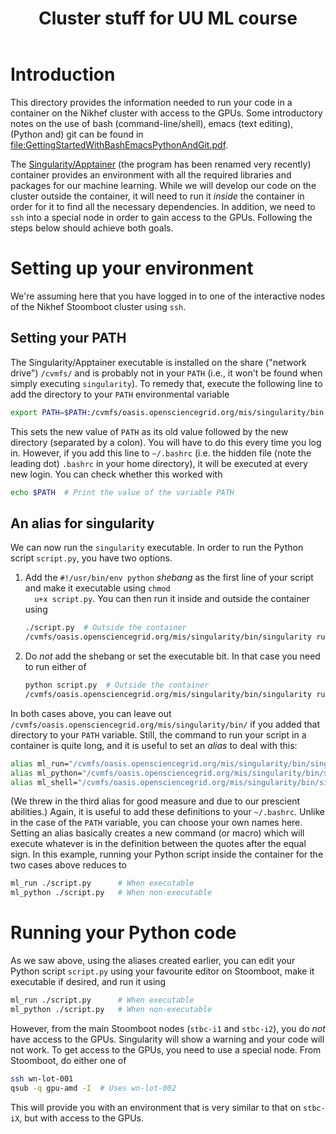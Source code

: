 #+title: Cluster stuff for UU ML course

* Introduction
This directory provides the information needed to run your code in a container on the Nikhef cluster with
access to the GPUs.  Some introductory notes on the use of bash (command-line/shell), emacs (text editing),
(Python and) git can be found in [[file:GettingStartedWithBashEmacsPythonAndGit.pdf]].

The [[http://apptainer.org][Singularity/Apptainer]] (the program has been renamed very recently) container provides an environment with
all the required libraries and packages for our machine learning.  While we will develop our code on the
cluster outside the container, it will need to run it /inside/ the container in order for it to find all the
necessary dependencies.  In addition, we need to ~ssh~ into a special node in order to gain access to the GPUs.
Following the steps below should achieve both goals.

* Setting up your environment
We're assuming here that you have logged in to one of the interactive nodes of the Nikhef Stoomboot cluster
using ~ssh~.

** Setting your PATH
The Singularity/Apptainer executable is installed on the share ("network drive") ~/cvmfs/~ and is probably not
in your ~PATH~ (i.e., it won't be found when simply executing ~singularity~).  To remedy that, execute the
following line to add the directory to your ~PATH~ environmental variable
#+begin_src bash
  export PATH=$PATH:/cvmfs/oasis.opensciencegrid.org/mis/singularity/bin
#+end_src
This sets the new value of ~PATH~ as its old value followed by the new directory (separated by a colon).  You
will have to do this every time you log in. However, if you add this line to =~/.bashrc= (i.e. the hidden file
(note the leading dot) ~.bashrc~ in your home directory), it will be executed at every new login.  You can check
whether this worked with
#+begin_src bash
  echo $PATH  # Print the value of the variable PATH
#+end_src

** An alias for singularity
We can now run the ~singularity~ executable.  In order to run the Python script ~script.py~, you have two options.

1) Add the ~#!/usr/bin/env python~ /shebang/ as the first line of your script and make it executable using =chmod
   u+x script.py=.  You can then run it inside and outside the container using
   #+begin_src bash
     ./script.py  # Outside the container
     /cvmfs/oasis.opensciencegrid.org/mis/singularity/bin/singularity run --rocm -B /data,/project,/user --env MPLCONFIGDIR=$HOME/.config/matplotlib /data/datagrid/raaij/tensorflow_rocm/container ./script.py  # Inside the container
   #+end_src
   
2) Do /not/ add the shebang or set the executable bit.  In that case you need to run either of
   #+begin_src bash
     python script.py  # Outside the container
     /cvmfs/oasis.opensciencegrid.org/mis/singularity/bin/singularity run --rocm -B /data,/project,/user --env MPLCONFIGDIR=$HOME/.config/matplotlib /data/datagrid/raaij/tensorflow_rocm/container python ./script.py  # Inside the container
   #+end_src

In both cases above, you can leave out ~/cvmfs/oasis.opensciencegrid.org/mis/singularity/bin/~ if you added that
directory to your ~PATH~ variable.  Still, the command to run your script in a container is quite long, and it
is useful to set an /alias/ to deal with this:
#+begin_src bash
  alias ml_run="/cvmfs/oasis.opensciencegrid.org/mis/singularity/bin/singularity run --rocm -B /data,/project,/user --env MPLCONFIGDIR=$HOME/.config/matplotlib /data/datagrid/raaij/tensorflow_rocm/container"
  alias ml_python="/cvmfs/oasis.opensciencegrid.org/mis/singularity/bin/singularity run --rocm -B /data,/project,/user --env MPLCONFIGDIR=$HOME/.config/matplotlib /data/datagrid/raaij/tensorflow_rocm/container python"
  alias ml_shell="/cvmfs/oasis.opensciencegrid.org/mis/singularity/bin/singularity shell --rocm -B /data,/project,/user --env MPLCONFIGDIR=$HOME/.config/matplotlib /data/datagrid/raaij/tensorflow_rocm/container"
#+end_src
(We threw in the third alias for good measure and due to our prescient abilities.)  Again, it is useful to add
these definitions to your =~/.bashrc=.  Unlike in the case of the ~PATH~ variable, you can choose your own names
here.  Setting an alias basically creates a new command (or macro) which will execute whatever is in the
definition between the quotes after the equal sign.  In this example, running your Python script inside the
container for the two cases above reduces to
#+begin_src bash
  ml_run ./script.py      # When executable
  ml_python ./script.py   # When non-executable
#+end_src

* Running your Python code
As we saw above, using the aliases created earlier, you can edit your Python script ~script.py~ using your
favourite editor on Stoomboot, make it executable if desired, and run it using
#+begin_src bash
  ml_run ./script.py      # When executable
  ml_python ./script.py   # When non-executable
#+end_src

However, from the main Stoomboot nodes (~stbc-i1~ and ~stbc-i2~), you do /not/ have access to the GPUs.  Singularity
will show a warning and your code will not work.  To get access to the GPUs, you need to use a special node.
From Stoomboot, do either one of
#+begin_src bash
  ssh wn-lot-001
  qsub -q gpu-amd -I  # Uses wn-lot-002
#+end_src
This will provide you with an environment that is very similar to that on ~stbc-iX~, but with access to the
GPUs.


